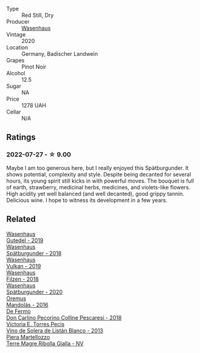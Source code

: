 #+attr_html: :class wine-main-image
[[file:/images/84/67ead0-fee2-4ba7-8472-26432a6a8958/2022-07-28-07-13-39-FADAD61B-FE27-4FEF-94A4-BDB625116221-1-105-c.webp]]

- Type :: Red Still, Dry
- Producer :: [[barberry:/producers/e463ddb4-d593-4913-80e1-b841330d4cf6][Wasenhaus]]
- Vintage :: 2020
- Location :: Germany, Badischer Landwein
- Grapes :: Pinot Noir
- Alcohol :: 12.5
- Sugar :: NA
- Price :: 1278 UAH
- Cellar :: N/A

** Ratings

*** 2022-07-27 - ☆ 9.00

Maybe I am too generous here, but I really enjoyed this Spätburgunder. It shows potential, complexity and style. Despite being decanted for several hours, its young spirit still kicks in with powerful moves. The bouquet is full of earth, strawberry, medicinal herbs, medicines, and violets-like flowers. High acidity yet well balanced (and well decanted), good grippy tannin. Delicious wine. I hope to witness its development in a few years.

** Related

#+begin_export html
<div class="flex-container">
  <a class="flex-item flex-item-left" href="/wines/21d131ca-0b4c-4cb1-bbcb-a014bb3f4517.html">
    <img class="flex-bottle" src="/images/21/d131ca-0b4c-4cb1-bbcb-a014bb3f4517/2020-09-27-13-35-07-C7D18D38-CD30-4A79-BE4C-22424514C902-1-105-c.webp"></img>
    <section class="h text-small text-lighter">Wasenhaus</section>
    <section class="h text-bolder">Gutedel - 2019</section>
  </a>

  <a class="flex-item flex-item-right" href="/wines/337a2bed-7c43-4f41-bfce-795d19f52a72.html">
    <img class="flex-bottle" src="/images/33/7a2bed-7c43-4f41-bfce-795d19f52a72/2022-07-28-07-11-29-IMG-1035.webp"></img>
    <section class="h text-small text-lighter">Wasenhaus</section>
    <section class="h text-bolder">Spätburgunder - 2018</section>
  </a>

  <a class="flex-item flex-item-left" href="/wines/ccc7fb99-5ce1-4e87-9815-074ee3f02c79.html">
    <img class="flex-bottle" src="/images/cc/c7fb99-5ce1-4e87-9815-074ee3f02c79/2021-10-08-10-59-59-4B82BAA7-CBC8-469D-BB09-3F59A32B9069-1-105-c.webp"></img>
    <section class="h text-small text-lighter">Wasenhaus</section>
    <section class="h text-bolder">Vulkan - 2019</section>
  </a>

  <a class="flex-item flex-item-right" href="/wines/eeb4d4b9-5df4-4893-9a90-e7d063c1c324.html">
    <img class="flex-bottle" src="/images/ee/b4d4b9-5df4-4893-9a90-e7d063c1c324/2022-08-20-10-40-12-9E9831A2-7675-407D-9E89-4E6436AE266E-1-105-c.webp"></img>
    <section class="h text-small text-lighter">Wasenhaus</section>
    <section class="h text-bolder">Filzen - 2018</section>
  </a>

  <a class="flex-item flex-item-left" href="/wines/f50846a9-7384-4585-93e9-9a764ff76e2a.html">
    <img class="flex-bottle" src="/images/f5/0846a9-7384-4585-93e9-9a764ff76e2a/2022-07-30-10-48-32-51C8D344-3930-4C6B-99F0-E9CC849B61F2-1-102-o.webp"></img>
    <section class="h text-small text-lighter">Wasenhaus</section>
    <section class="h text-bolder">Spätburgunder - 2020</section>
  </a>

  <a class="flex-item flex-item-right" href="/wines/600a50e9-e2db-47b4-805d-acf0cfa9b018.html">
    <img class="flex-bottle" src="/images/60/0a50e9-e2db-47b4-805d-acf0cfa9b018/2022-07-28-07-07-43-CFD59EFE-4F88-4287-9CA5-F4F5CA152C12-1-105-c.webp"></img>
    <section class="h text-small text-lighter">Oremus</section>
    <section class="h text-bolder">Mandolás - 2016</section>
  </a>

  <a class="flex-item flex-item-left" href="/wines/6019c3fc-f761-4f54-8e39-ab1fadecaa97.html">
    <img class="flex-bottle" src="/images/60/19c3fc-f761-4f54-8e39-ab1fadecaa97/2022-07-28-07-04-22-665F5858-0629-42FD-AAD9-20E7F8CD5E60-1-105-c.webp"></img>
    <section class="h text-small text-lighter">De Fermo</section>
    <section class="h text-bolder">Don Carlino Pecorino Colline Pescaresi - 2018</section>
  </a>

  <a class="flex-item flex-item-right" href="/wines/c765bf10-f52c-4c91-bf86-c80c1027c587.html">
    <img class="flex-bottle" src="/images/c7/65bf10-f52c-4c91-bf86-c80c1027c587/2022-07-28-07-15-49-DF41BAED-0E2E-4241-994E-57B767C360F1-1-105-c.webp"></img>
    <section class="h text-small text-lighter">Victoria E. Torres Pecis</section>
    <section class="h text-bolder">Vino de Solera de Listán Blanco - 2013</section>
  </a>

  <a class="flex-item flex-item-left" href="/wines/d4ae10ce-c086-4592-bd4e-37e41322918c.html">
    <img class="flex-bottle" src="/images/d4/ae10ce-c086-4592-bd4e-37e41322918c/2022-07-08-09-31-06-1CD70F52-E6A6-485F-91F7-CA8F377070D6-1-105-c.webp"></img>
    <section class="h text-small text-lighter">Piera Martellozzo</section>
    <section class="h text-bolder">Terre Magre Ribolla Gialla - NV</section>
  </a>

</div>
#+end_export
